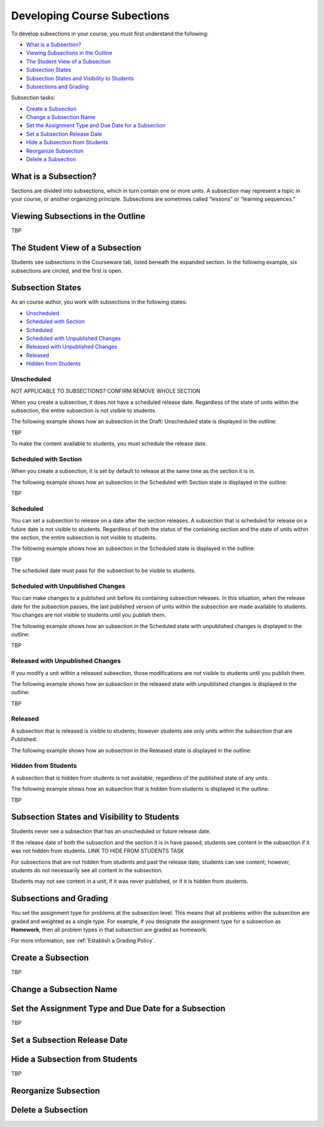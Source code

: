 .. _Developing Course Subsections:

###################################
Developing Course Subections
###################################

To develop subsections in your course, you must first understand the
following:

* `What is a Subsection?`_
* `Viewing Subsections in the Outline`_
* `The Student View of a Subsection`_
* `Subsection States`_
* `Subsection States and Visibility to Students`_
* `Subsections and Grading`_
  
Subsection tasks:

* `Create a Subsection`_
* `Change a Subsection Name`_
* `Set the Assignment Type and Due Date for a Subsection`_
* `Set a Subsection Release Date`_
* `Hide a Subsection from Students`_
* `Reorganize Subsection`_
* `Delete a Subsection`_


****************************
What is a Subsection?
****************************

Sections are divided into subsections, which in turn contain one or more units.
A subsection may represent a topic in your course, or another organizing
principle. Subsections are sometimes called “lessons” or “learning sequences.”


***********************************
Viewing Subsections in the Outline
***********************************

TBP



*********************************
The Student View of a Subsection
*********************************

Students see subsections in the Courseware tab, listed beneath the expanded
section. In the following example, six subsections are circled, and the first
is open.

.. image:: ../Images/subsections_student.png



************************************************
Subsection States
************************************************

As an course author, you work with subsections in the following states:

* `Unscheduled`_
* `Scheduled with Section`_
* `Scheduled`_
* `Scheduled with Unpublished Changes`_
* `Released with Unpublished Changes`_
* `Released`_
* `Hidden from Students`_

========================
Unscheduled
========================

NOT APPLICABLE TO SUBSECTIONS?  CONFIRM REMOVE WHOLE SECTION

When you create a subsection, it does not have a scheduled release date.
Regardless of the state of units within the subsection, the entire subsection
is not visible to students.

The following example shows how an subsection in the Draft: Unscheduled state
is displayed in the outline:

TBP

To make the content available to students, you must schedule the release date.

=======================
Scheduled with Section
=======================

When you create a subsection, it is set by default to release at the same time
as the section it is in.

The following example shows how an subsection in the Scheduled with Section
state is displayed in the outline:

TBP


=======================
Scheduled
=======================

You can set a subsection to release on a date after the section releases. A
subsection that is scheduled for release on a future date is not visible to
students. Regardless of both the status of the containing section and the state
of units within the section, the entire subsection is not visible to students.

The following example shows how an subsection in the Scheduled state is
displayed in the outline:

TBP

The scheduled date must pass for the subsection to be visible to students.

==================================
Scheduled with Unpublished Changes
==================================

You can make changes to a published unit before its containing subsection
releases.  In this situation, when the release date for the subsection passes,
the last published version of units within the subsection are made available to
students. You changes are not visible to students until you publish them.

The following example shows how an subsection in the Scheduled state with
unpublished changes is displayed in the outline:

TBP


==================================
Released with Unpublished Changes
==================================

If you modify a unit within a released subsection, those modifications are not
visible to students until you publish them.


The following example shows how an subsection in the released state with
unpublished changes is displayed in the outline:

TBP

===========================
Released
===========================

A subsection that is released is visible to students; however students see only
units within the subsection that are Published.

The following example shows how an subsection in the Released state is
displayed in the outline:



===========================
Hidden from Students
===========================

A subsection that is hidden from students is not available, regardless of the
published state of any units.

The following example shows how an subsection that is hidden from students is
displayed in the outline:

TBP


************************************************
Subsection States and Visibility to Students
************************************************

Students never see a subsection that has an unscheduled or future release date.

If the release date of both the subsection and the section it is in have passed,
students see content in the subsection if it was not hidden from students. LINK
TO HIDE FROM STUDENTS TASK

For subsections that are not hidden from students and past the release date,
students can see content; however, students do not necessarily see all content
in the subsection.

Students may not see content in a unit, if it was never published, or if it is
hidden from students.


.. _Subsections and Grading:

*************************
Subsections and Grading
*************************

You set the assignment type for problems at the subsection level. This means
that all problems within the subsection are graded and weighted as a single
type.  For example, if you designate the assignment type for a subsection as
**Homework**, then all problem types in that subsection are graded as homework.

For more information, see :ref:`Establish a Grading Policy`.


.. _Create a Subsection:

****************************
Create a Subsection
****************************

TBP



********************************
Change a Subsection Name
********************************


********************************************************
Set the Assignment Type and Due Date for a Subsection
********************************************************

TBP




********************************
Set a Subsection Release Date
********************************





***********************************
Hide a Subsection from Students
***********************************

TBP




********************************
Reorganize Subsection
********************************

.. _Delete a Subsection:

********************************
Delete a Subsection
********************************